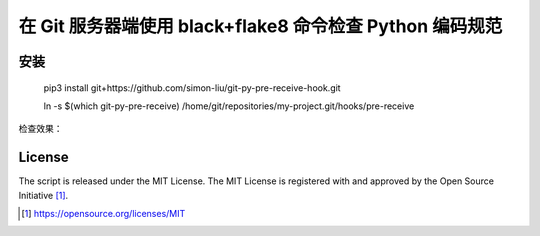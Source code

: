 在 Git 服务器端使用 black+flake8 命令检查 Python 编码规范
========================================

安装
------------

    pip3 install git+https://github.com/simon-liu/git-py-pre-receive-hook.git

    ln -s $(which git-py-pre-receive) /home/git/repositories/my-project.git/hooks/pre-receive

检查效果：

.. class:: no-web

    .. image:: ../raw/master/screenshot.png?raw=true
        :width: 80%
        :align: left

.. class:: no-web

License
-------

The script is released under the MIT License.  The MIT License is registered
with and approved by the Open Source Initiative [1]_.

.. [1] https://opensource.org/licenses/MIT
